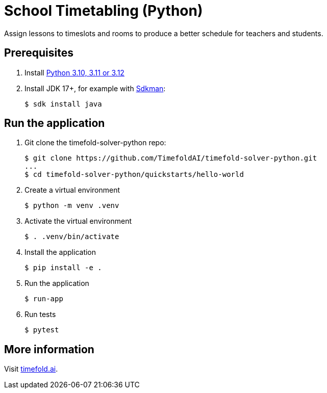 = School Timetabling (Python)

Assign lessons to timeslots and rooms to produce a better schedule for teachers and students.

== Prerequisites

. Install https://www.python.org/downloads/[Python 3.10, 3.11 or 3.12]

. Install JDK 17+, for example with https://sdkman.io[Sdkman]:
+
----
$ sdk install java
----

== Run the application

. Git clone the timefold-solver-python repo:
+
[source, shell]
----
$ git clone https://github.com/TimefoldAI/timefold-solver-python.git
...
$ cd timefold-solver-python/quickstarts/hello-world
----

. Create a virtual environment
+
[source, shell]
----
$ python -m venv .venv
----

. Activate the virtual environment
+
[source, shell]
----
$ . .venv/bin/activate
----

. Install the application
+
[source, shell]
----
$ pip install -e .
----

. Run the application
+
[source, shell]
----
$ run-app
----

. Run tests
+
[source, shell]
----
$ pytest
----

== More information

Visit https://timefold.ai[timefold.ai].

